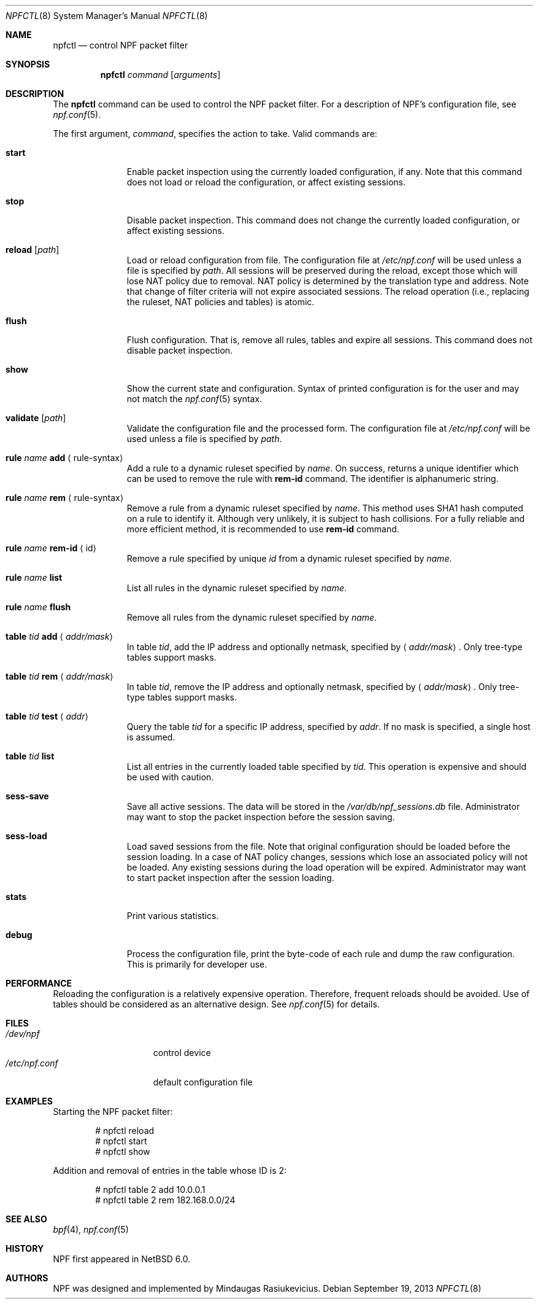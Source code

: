 .\"	$NetBSD: npfctl.8,v 1.15 2013/09/20 21:30:49 wiz Exp $
.\"
.\" Copyright (c) 2009-2013 The NetBSD Foundation, Inc.
.\" All rights reserved.
.\"
.\" This material is based upon work partially supported by The
.\" NetBSD Foundation under a contract with Mindaugas Rasiukevicius.
.\"
.\" Redistribution and use in source and binary forms, with or without
.\" modification, are permitted provided that the following conditions
.\" are met:
.\" 1. Redistributions of source code must retain the above copyright
.\"    notice, this list of conditions and the following disclaimer.
.\" 2. Redistributions in binary form must reproduce the above copyright
.\"    notice, this list of conditions and the following disclaimer in the
.\"    documentation and/or other materials provided with the distribution.
.\"
.\" THIS SOFTWARE IS PROVIDED BY THE NETBSD FOUNDATION, INC. AND CONTRIBUTORS
.\" ``AS IS'' AND ANY EXPRESS OR IMPLIED WARRANTIES, INCLUDING, BUT NOT LIMITED
.\" TO, THE IMPLIED WARRANTIES OF MERCHANTABILITY AND FITNESS FOR A PARTICULAR
.\" PURPOSE ARE DISCLAIMED.  IN NO EVENT SHALL THE FOUNDATION OR CONTRIBUTORS
.\" BE LIABLE FOR ANY DIRECT, INDIRECT, INCIDENTAL, SPECIAL, EXEMPLARY, OR
.\" CONSEQUENTIAL DAMAGES (INCLUDING, BUT NOT LIMITED TO, PROCUREMENT OF
.\" SUBSTITUTE GOODS OR SERVICES; LOSS OF USE, DATA, OR PROFITS; OR BUSINESS
.\" INTERRUPTION) HOWEVER CAUSED AND ON ANY THEORY OF LIABILITY, WHETHER IN
.\" CONTRACT, STRICT LIABILITY, OR TORT (INCLUDING NEGLIGENCE OR OTHERWISE)
.\" ARISING IN ANY WAY OUT OF THE USE OF THIS SOFTWARE, EVEN IF ADVISED OF THE
.\" POSSIBILITY OF SUCH DAMAGE.
.\"
.Dd September 19, 2013
.Dt NPFCTL 8
.Os
.Sh NAME
.Nm npfctl
.Nd control NPF packet filter
.Sh SYNOPSIS
.Nm npfctl
.Ar command
.Op Ar arguments
.\" -----
.Sh DESCRIPTION
The
.Nm
command can be used to control the NPF packet filter.
For a description of NPF's configuration file, see
.Xr npf.conf 5 .
.Pp
The first argument,
.Ar command ,
specifies the action to take.
Valid commands are:
.Bl -tag -width reload -offset 3n
.It Ic start
Enable packet inspection using the currently loaded configuration, if any.
Note that this command does not load or reload the configuration,
or affect existing sessions.
.It Ic stop
Disable packet inspection.
This command does not change the currently loaded configuration,
or affect existing sessions.
.It Ic reload Op Ar path
Load or reload configuration from file.
The configuration file at
.Pa /etc/npf.conf
will be used unless a file is specified by
.Ar path .
All sessions will be preserved during the reload, except those which
will lose NAT policy due to removal.
NAT policy is determined by the translation type and address.
Note that change of filter criteria will not expire associated sessions.
The reload operation (i.e., replacing the ruleset, NAT policies and tables)
is atomic.
.It Ic flush
Flush configuration.
That is, remove all rules, tables and expire all sessions.
This command does not disable packet inspection.
.It Ic show
Show the current state and configuration.
Syntax of printed configuration is for the user and may not match the
.Xr npf.conf 5
syntax.
.It Ic validate Op Ar path
Validate the configuration file and the processed form.
The configuration file at
.Pa /etc/npf.conf
will be used unless a file is specified by
.Ar path .
.\" ---
.It Ic rule Ar name Ic add Aq rule-syntax
Add a rule to a dynamic ruleset specified by
.Ar name .
On success, returns a unique identifier which can be used to remove
the rule with
.Ic rem-id
command.
The identifier is alphanumeric string.
.It Ic rule Ar name Ic rem Aq rule-syntax
Remove a rule from a dynamic ruleset specified by
.Ar name .
This method uses SHA1 hash computed on a rule to identify it.
Although very unlikely, it is subject to hash collisions.
For a fully reliable and more efficient method, it is recommended to use
.Ic rem-id
command.
.It Ic rule Ar name Ic rem-id Aq id
Remove a rule specified by unique
.Ar id
from a dynamic ruleset specified by
.Ar name .
.It Ic rule Ar name Ic list
List all rules in the dynamic ruleset specified by
.Ar name .
.It Ic rule Ar name Ic flush
Remove all rules from the dynamic ruleset specified by
.Ar name .
.\" ---
.It Ic table Ar tid Ic add Aq Ar addr/mask
In table
.Ar tid ,
add the IP address and optionally netmask, specified by
.Aq Ar addr/mask .
Only tree-type tables support masks.
.It Ic table Ar tid Ic rem Aq Ar addr/mask
In table
.Ar tid ,
remove the IP address and optionally netmask, specified by
.Aq Ar addr/mask .
Only tree-type tables support masks.
.It Ic table Ar tid Ic test Aq Ar addr
Query the table
.Ar tid
for a specific IP address, specified by
.Ar addr .
If no mask is specified, a single host is assumed.
.It Ic table Ar tid Ic list
List all entries in the currently loaded table specified by
.Ar tid .
This operation is expensive and should be used with caution.
.\" ---
.It Ic sess-save
Save all active sessions.
The data will be stored in the
.Pa /var/db/npf_sessions.db
file.
Administrator may want to stop the packet inspection before the
session saving.
.It Ic sess-load
Load saved sessions from the file.
Note that original configuration should be loaded before the session loading.
In a case of NAT policy changes, sessions which lose an associated policy
will not be loaded.
Any existing sessions during the load operation will be expired.
Administrator may want to start packet inspection after the session loading.
.It Ic stats
Print various statistics.
.It Ic debug
Process the configuration file, print the byte-code of each rule
and dump the raw configuration.
This is primarily for developer use.
.El
.Sh PERFORMANCE
Reloading the configuration is a relatively expensive operation.
Therefore, frequent reloads should be avoided.
Use of tables should be considered as an alternative design.
See
.Xr npf.conf 5
for details.
.\" -----
.Sh FILES
.Bl -tag -width /etc/npf.conf -compact
.It Pa /dev/npf
control device
.It Pa /etc/npf.conf
default configuration file
.El
.\" -----
.Sh EXAMPLES
Starting the NPF packet filter:
.Bd -literal -offset indent
# npfctl reload
# npfctl start
# npfctl show
.Ed
.Pp
Addition and removal of entries in the table whose ID is 2:
.Bd -literal -offset indent
# npfctl table 2 add 10.0.0.1
# npfctl table 2 rem 182.168.0.0/24
.Ed
.\" -----
.Sh SEE ALSO
.Xr bpf 4 ,
.Xr npf.conf 5
.Sh HISTORY
NPF first appeared in
.Nx 6.0 .
.Sh AUTHORS
NPF was designed and implemented by
.An Mindaugas Rasiukevicius .
